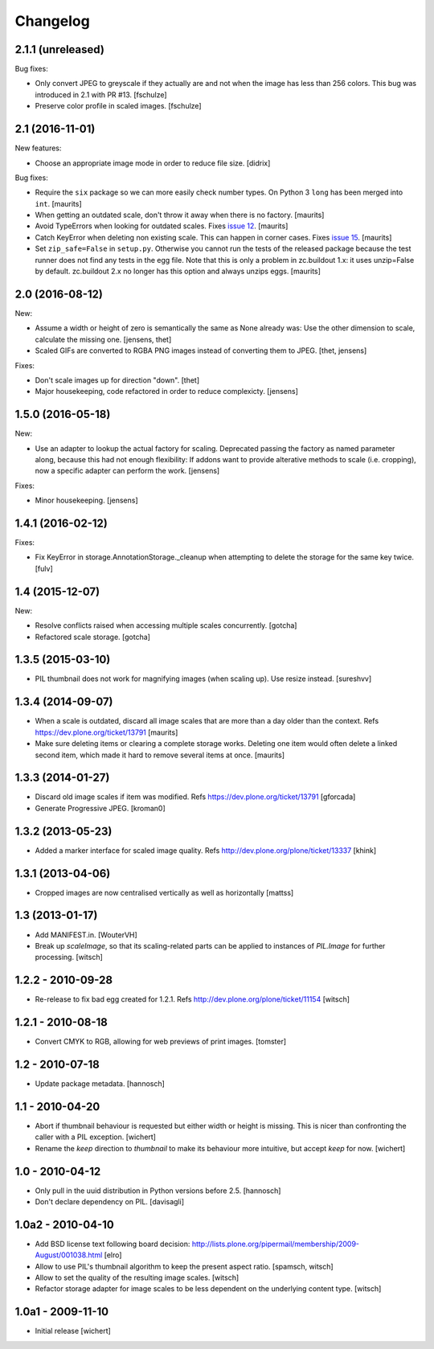 Changelog
=========


2.1.1 (unreleased)
------------------

Bug fixes:

- Only convert JPEG to greyscale if they actually are and not when the image
  has less than 256 colors. This bug was introduced in 2.1 with PR #13.
  [fschulze]

- Preserve color profile in scaled images.
  [fschulze]


2.1 (2016-11-01)
----------------

New features:

- Choose an appropriate image mode in order to reduce file size.
  [didrix]

Bug fixes:

- Require the ``six`` package so we can more easily check number types.
  On Python 3 ``long`` has been merged into ``int``.  [maurits]

- When getting an outdated scale, don't throw it away when there is no
  factory.  [maurits]

- Avoid TypeErrors when looking for outdated scales.
  Fixes `issue 12 <https://github.com/plone/plone.scale/issues/12>`_.
  [maurits]

- Catch KeyError when deleting non existing scale.  This can happen in corner cases.
  Fixes `issue 15 <https://github.com/plone/plone.scale/issues/15>`_.
  [maurits]

- Set ``zip_safe=False`` in ``setup.py``.  Otherwise you cannot run
  the tests of the released package because the test runner does not
  find any tests in the egg file.  Note that this is only a problem in
  zc.buildout 1.x: it uses unzip=False by default.  zc.buildout 2.x no
  longer has this option and always unzips eggs.  [maurits]


2.0 (2016-08-12)
----------------

New:

- Assume a width or height of zero is semantically the same as None already was:
  Use the other dimension to scale, calculate the missing one.
  [jensens, thet]

- Scaled GIFs are converted to RGBA PNG images instead of converting them to JPEG.
  [thet, jensens]

Fixes:

- Don't scale images up for direction "down".
  [thet]

- Major housekeeping, code refactored in order to reduce complexicty.
  [jensens]


1.5.0 (2016-05-18)
------------------

New:

- Use an adapter to lookup the actual factory for scaling.
  Deprecated passing the factory as named parameter along,
  because this had not enough flexibility:
  If addons want to provide alterative methods to scale (i.e. cropping),
  now a specific adapter can perform the work.
  [jensens]

Fixes:

- Minor housekeeping.
  [jensens]


1.4.1 (2016-02-12)
------------------

Fixes:

- Fix KeyError in storage.AnnotationStorage._cleanup when attempting
  to delete the storage for the same key twice.
  [fulv]


1.4 (2015-12-07)
----------------

New:

- Resolve conflicts raised when accessing multiple scales concurrently.
  [gotcha]

- Refactored scale storage.
  [gotcha]


1.3.5 (2015-03-10)
------------------

- PIL thumbnail does not work for magnifying images (when scaling up).
  Use resize instead. [sureshvv]


1.3.4 (2014-09-07)
------------------

- When a scale is outdated, discard all image scales that are more
  than a day older than the context.
  Refs https://dev.plone.org/ticket/13791
  [maurits]

- Make sure deleting items or clearing a complete storage works.
  Deleting one item would often delete a linked second item, which
  made it hard to remove several items at once.
  [maurits]


1.3.3 (2014-01-27)
------------------

- Discard old image scales if item was modified.
  Refs https://dev.plone.org/ticket/13791
  [gforcada]

- Generate Progressive JPEG.
  [kroman0]


1.3.2 (2013-05-23)
------------------

- Added a marker interface for scaled image quality.
  Refs http://dev.plone.org/plone/ticket/13337
  [khink]


1.3.1 (2013-04-06)
------------------

- Cropped images are now centralised vertically as well as horizontally [mattss]


1.3 (2013-01-17)
----------------

- Add MANIFEST.in.
  [WouterVH]

- Break up `scaleImage`, so that its scaling-related parts can be applied
  to instances of `PIL.Image` for further processing.
  [witsch]


1.2.2 - 2010-09-28
------------------

- Re-release to fix bad egg created for 1.2.1.
  Refs http://dev.plone.org/plone/ticket/11154
  [witsch]


1.2.1 - 2010-08-18
------------------

- Convert CMYK to RGB, allowing for web previews of print images.
  [tomster]


1.2 - 2010-07-18
----------------

- Update package metadata.
  [hannosch]


1.1 - 2010-04-20
----------------

- Abort if thumbnail behaviour is requested but either width or height is
  missing. This is nicer than confronting the caller with a PIL exception.
  [wichert]

- Rename the `keep` direction to `thumbnail` to make its behaviour more
  intuitive, but accept `keep` for now.
  [wichert]


1.0 - 2010-04-12
----------------

- Only pull in the uuid distribution in Python versions before 2.5.
  [hannosch]

- Don't declare dependency on PIL.
  [davisagli]


1.0a2 - 2010-04-10
------------------

- Add BSD license text following board decision:
  http://lists.plone.org/pipermail/membership/2009-August/001038.html
  [elro]

- Allow to use PIL's thumbnail algorithm to keep the present aspect ratio.
  [spamsch, witsch]

- Allow to set the quality of the resulting image scales.
  [witsch]

- Refactor storage adapter for image scales to be less dependent on the
  underlying content type.
  [witsch]


1.0a1 - 2009-11-10
------------------

- Initial release
  [wichert]
